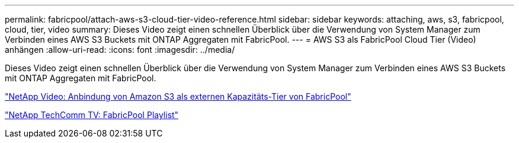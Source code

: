---
permalink: fabricpool/attach-aws-s3-cloud-tier-video-reference.html 
sidebar: sidebar 
keywords: attaching, aws, s3, fabricpool, cloud, tier, video 
summary: Dieses Video zeigt einen schnellen Überblick über die Verwendung von System Manager zum Verbinden eines AWS S3 Buckets mit ONTAP Aggregaten mit FabricPool. 
---
= AWS S3 als FabricPool Cloud Tier (Video) anhängen
:allow-uri-read: 
:icons: font
:imagesdir: ../media/


[role="lead"]
Dieses Video zeigt einen schnellen Überblick über die Verwendung von System Manager zum Verbinden eines AWS S3 Buckets mit ONTAP Aggregaten mit FabricPool.

https://www.youtube.com/embed/xlsQdZzsBxw?rel=0["NetApp Video: Anbindung von Amazon S3 als externen Kapazitäts-Tier von FabricPool"]

https://www.youtube.com/playlist?list=PLdXI3bZJEw7mcD3RnEcdqZckqKkttoUpS["NetApp TechComm TV: FabricPool Playlist"]
